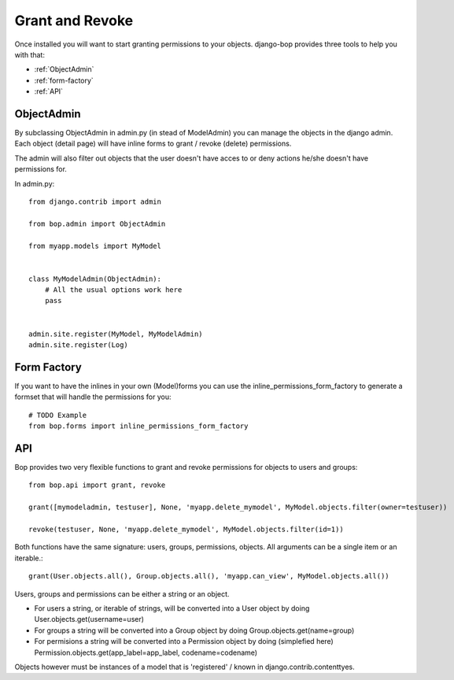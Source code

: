 Grant and Revoke
================

Once installed you will want to start granting permissions to your
objects. django-bop provides three tools to help you with that:

* :ref:`ObjectAdmin`
* :ref:`form-factory`
* :ref:`API`

.. _ObjectAdmin:

ObjectAdmin
------------

By subclassing ObjectAdmin in admin.py (in stead of ModelAdmin) you
can manage the objects in the django admin. Each object (detail page)
will have inline forms to grant / revoke (delete) permissions.

The admin will also filter out objects that the user doesn't have
acces to or deny actions he/she doesn't have permissions for.

In admin.py::

  from django.contrib import admin

  from bop.admin import ObjectAdmin

  from myapp.models import MyModel


  class MyModelAdmin(ObjectAdmin):
      # All the usual options work here
      pass


  admin.site.register(MyModel, MyModelAdmin)
  admin.site.register(Log)


.. _form-factory:

Form Factory
------------

If you want to have the inlines in your own (Model)forms you can use
the inline_permissions_form_factory to generate a formset that will
handle the permissions for you::

  # TODO Example
  from bop.forms import inline_permissions_form_factory


.. _API:

API
---

Bop provides two very flexible functions to grant and revoke
permissions for objects to users and groups::

  from bop.api import grant, revoke

  grant([mymodeladmin, testuser], None, 'myapp.delete_mymodel', MyModel.objects.filter(owner=testuser))

  revoke(testuser, None, 'myapp.delete_mymodel', MyModel.objects.filter(id=1))

Both functions have the same signature: users, groups, permissions,
objects. All arguments can be a single item or an iterable.::

   grant(User.objects.all(), Group.objects.all(), 'myapp.can_view', MyModel.objects.all())

Users, groups and permissions can be either a string or an object.

* For users a string, or iterable of strings, will be converted into a
  User object by doing User.objects.get(username=user)

* For groups a string will be converted into a Group object by doing
  Group.objects.get(name=group)

* For permisions a string will be converted into a Permission object
  by doing (simplefied here)
  Permission.objects.get(app_label=app_label, codename=codename)

Objects however must be instances of a model that is 'registered' /
known in django.contrib.contenttyes.
